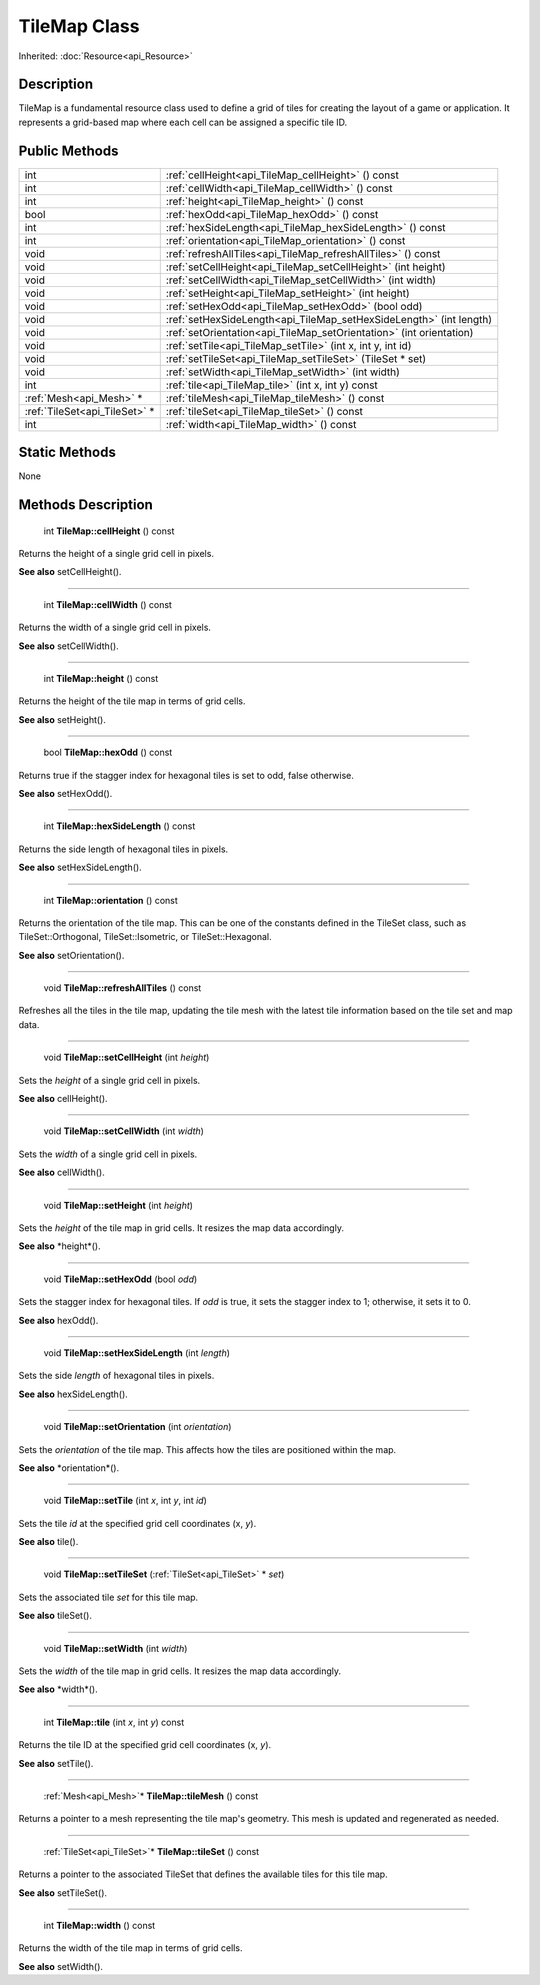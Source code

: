 .. _api_TileMap:

TileMap Class
=============

Inherited: :doc:`Resource<api_Resource>`

.. _api_TileMap_description:

Description
-----------

TileMap is a fundamental resource class used to define a grid of tiles for creating the layout of a game or application. It represents a grid-based map where each cell can be assigned a specific tile ID.



.. _api_TileMap_public:

Public Methods
--------------

+--------------------------------+----------------------------------------------------------------------+
|                            int | :ref:`cellHeight<api_TileMap_cellHeight>` () const                   |
+--------------------------------+----------------------------------------------------------------------+
|                            int | :ref:`cellWidth<api_TileMap_cellWidth>` () const                     |
+--------------------------------+----------------------------------------------------------------------+
|                            int | :ref:`height<api_TileMap_height>` () const                           |
+--------------------------------+----------------------------------------------------------------------+
|                           bool | :ref:`hexOdd<api_TileMap_hexOdd>` () const                           |
+--------------------------------+----------------------------------------------------------------------+
|                            int | :ref:`hexSideLength<api_TileMap_hexSideLength>` () const             |
+--------------------------------+----------------------------------------------------------------------+
|                            int | :ref:`orientation<api_TileMap_orientation>` () const                 |
+--------------------------------+----------------------------------------------------------------------+
|                           void | :ref:`refreshAllTiles<api_TileMap_refreshAllTiles>` () const         |
+--------------------------------+----------------------------------------------------------------------+
|                           void | :ref:`setCellHeight<api_TileMap_setCellHeight>` (int  height)        |
+--------------------------------+----------------------------------------------------------------------+
|                           void | :ref:`setCellWidth<api_TileMap_setCellWidth>` (int  width)           |
+--------------------------------+----------------------------------------------------------------------+
|                           void | :ref:`setHeight<api_TileMap_setHeight>` (int  height)                |
+--------------------------------+----------------------------------------------------------------------+
|                           void | :ref:`setHexOdd<api_TileMap_setHexOdd>` (bool  odd)                  |
+--------------------------------+----------------------------------------------------------------------+
|                           void | :ref:`setHexSideLength<api_TileMap_setHexSideLength>` (int  length)  |
+--------------------------------+----------------------------------------------------------------------+
|                           void | :ref:`setOrientation<api_TileMap_setOrientation>` (int  orientation) |
+--------------------------------+----------------------------------------------------------------------+
|                           void | :ref:`setTile<api_TileMap_setTile>` (int  x, int  y, int  id)        |
+--------------------------------+----------------------------------------------------------------------+
|                           void | :ref:`setTileSet<api_TileMap_setTileSet>` (TileSet * set)            |
+--------------------------------+----------------------------------------------------------------------+
|                           void | :ref:`setWidth<api_TileMap_setWidth>` (int  width)                   |
+--------------------------------+----------------------------------------------------------------------+
|                            int | :ref:`tile<api_TileMap_tile>` (int  x, int  y) const                 |
+--------------------------------+----------------------------------------------------------------------+
|        :ref:`Mesh<api_Mesh>` * | :ref:`tileMesh<api_TileMap_tileMesh>` () const                       |
+--------------------------------+----------------------------------------------------------------------+
|  :ref:`TileSet<api_TileSet>` * | :ref:`tileSet<api_TileMap_tileSet>` () const                         |
+--------------------------------+----------------------------------------------------------------------+
|                            int | :ref:`width<api_TileMap_width>` () const                             |
+--------------------------------+----------------------------------------------------------------------+



.. _api_TileMap_static:

Static Methods
--------------

None

.. _api_TileMap_methods:

Methods Description
-------------------

.. _api_TileMap_cellHeight:

 int **TileMap::cellHeight** () const

Returns the height of a single grid cell in pixels.

**See also** setCellHeight().

----

.. _api_TileMap_cellWidth:

 int **TileMap::cellWidth** () const

Returns the width of a single grid cell in pixels.

**See also** setCellWidth().

----

.. _api_TileMap_height:

 int **TileMap::height** () const

Returns the height of the tile map in terms of grid cells.

**See also** setHeight().

----

.. _api_TileMap_hexOdd:

 bool **TileMap::hexOdd** () const

Returns true if the stagger index for hexagonal tiles is set to odd, false otherwise.

**See also** setHexOdd().

----

.. _api_TileMap_hexSideLength:

 int **TileMap::hexSideLength** () const

Returns the side length of hexagonal tiles in pixels.

**See also** setHexSideLength().

----

.. _api_TileMap_orientation:

 int **TileMap::orientation** () const

Returns the orientation of the tile map. This can be one of the constants defined in the TileSet class, such as TileSet::Orthogonal, TileSet::Isometric, or TileSet::Hexagonal.

**See also** setOrientation().

----

.. _api_TileMap_refreshAllTiles:

 void **TileMap::refreshAllTiles** () const

Refreshes all the tiles in the tile map, updating the tile mesh with the latest tile information based on the tile set and map data.

----

.. _api_TileMap_setCellHeight:

 void **TileMap::setCellHeight** (int  *height*)

Sets the *height* of a single grid cell in pixels.

**See also** cellHeight().

----

.. _api_TileMap_setCellWidth:

 void **TileMap::setCellWidth** (int  *width*)

Sets the *width* of a single grid cell in pixels.

**See also** cellWidth().

----

.. _api_TileMap_setHeight:

 void **TileMap::setHeight** (int  *height*)

Sets the *height* of the tile map in grid cells. It resizes the map data accordingly.

**See also** *height*().

----

.. _api_TileMap_setHexOdd:

 void **TileMap::setHexOdd** (bool  *odd*)

Sets the stagger index for hexagonal tiles. If *odd* is true, it sets the stagger index to 1; otherwise, it sets it to 0.

**See also** hexOdd().

----

.. _api_TileMap_setHexSideLength:

 void **TileMap::setHexSideLength** (int  *length*)

Sets the side *length* of hexagonal tiles in pixels.

**See also** hexSideLength().

----

.. _api_TileMap_setOrientation:

 void **TileMap::setOrientation** (int  *orientation*)

Sets the *orientation* of the tile map. This affects how the tiles are positioned within the map.

**See also** *orientation*().

----

.. _api_TileMap_setTile:

 void **TileMap::setTile** (int  *x*, int  *y*, int  *id*)

Sets the tile *id* at the specified grid cell coordinates (x, *y*).

**See also** tile().

----

.. _api_TileMap_setTileSet:

 void **TileMap::setTileSet** (:ref:`TileSet<api_TileSet>` * *set*)

Sets the associated tile *set* for this tile map.

**See also** tileSet().

----

.. _api_TileMap_setWidth:

 void **TileMap::setWidth** (int  *width*)

Sets the *width* of the tile map in grid cells. It resizes the map data accordingly.

**See also** *width*().

----

.. _api_TileMap_tile:

 int **TileMap::tile** (int  *x*, int  *y*) const

Returns the tile ID at the specified grid cell coordinates (x, *y*).

**See also** setTile().

----

.. _api_TileMap_tileMesh:

 :ref:`Mesh<api_Mesh>`* **TileMap::tileMesh** () const

Returns a pointer to a mesh representing the tile map's geometry. This mesh is updated and regenerated as needed.

----

.. _api_TileMap_tileSet:

 :ref:`TileSet<api_TileSet>`* **TileMap::tileSet** () const

Returns a pointer to the associated TileSet that defines the available tiles for this tile map.

**See also** setTileSet().

----

.. _api_TileMap_width:

 int **TileMap::width** () const

Returns the width of the tile map in terms of grid cells.

**See also** setWidth().


